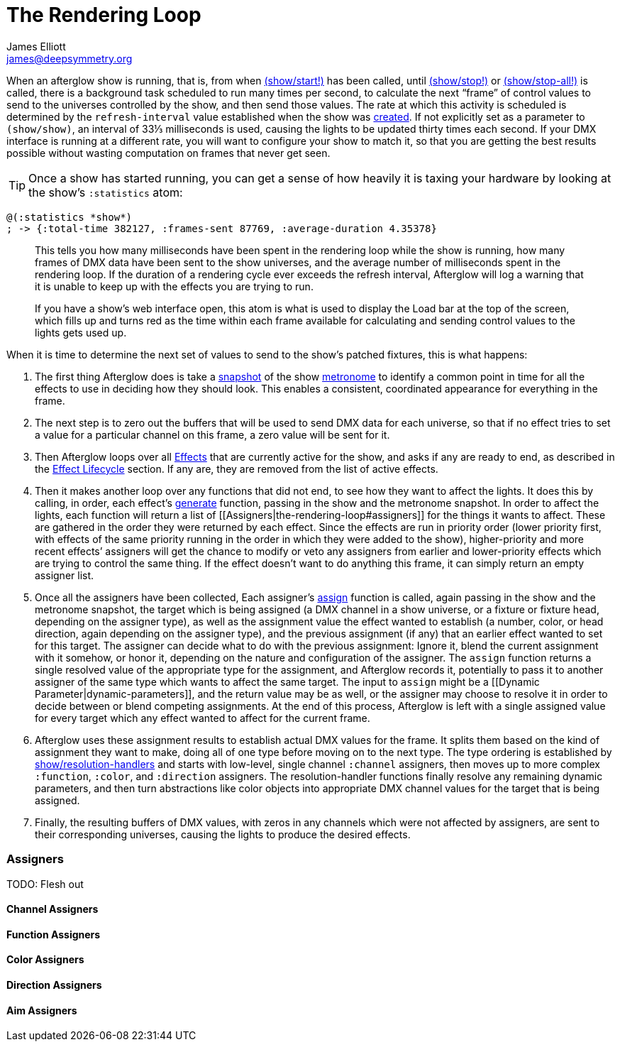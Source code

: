 = The Rendering Loop
James Elliott <james@deepsymmetry.org>
:icons: font

// Set up support for relative links on GitHub; add more conditions
// if you need to support other environments and extensions.
ifdef::env-github[:outfilesuffix: .adoc]

When an afterglow show is running, that is, from when
http://deepsymmetry.org/afterglow/doc/afterglow.show.html#var-start.21[(show/start!)]
has been called, until
http://deepsymmetry.org/afterglow/doc/afterglow.show.html#var-stop.21[(show/stop!)]
or
http://deepsymmetry.org/afterglow/doc/afterglow.show.html#var-stop-all.21[(show/stop-all!)]
is called, there is a background task scheduled to run many times per
second, to calculate the next “frame” of control values to send to the
universes controlled by the show, and then send those values. The rate
at which this activity is scheduled is determined by the
`refresh-interval` value established when the show was
http://deepsymmetry.org/afterglow/doc/afterglow.show.html#var-show[created].
If not explicitly set as a parameter to `(show/show)`, an interval of
33⅓ milliseconds is used, causing the lights to be updated thirty times
each second. If your DMX interface is running at a different rate, you
will want to configure your show to match it, so that you are getting
the best results possible without wasting computation on frames that
never get seen.

TIP: Once a show has started running, you can get a sense of how heavily it
is taxing your hardware by looking at the show’s `:statistics` atom:

[source,clojure]
----
@(:statistics *show*)
; -> {:total-time 382127, :frames-sent 87769, :average-duration 4.35378}
----

____
This tells you how many milliseconds have been spent in the rendering
loop while the show is running, how many frames of DMX data have been
sent to the show universes, and the average number of milliseconds spent
in the rendering loop. If the duration of a rendering cycle ever exceeds
the refresh interval, Afterglow will log a warning that it is unable to
keep up with the effects you are trying to run.

If you have a show&rsquo;s web interface open, this atom is what is
used to display the Load bar at the top of the screen, which fills up
and turns red as the time within each frame available for calculating
and sending control values to the lights gets used up.
____


When it is time to determine the next set of values to send to the
show’s patched fixtures, this is what happens:

. The first thing Afterglow does is take a
http://deepsymmetry.org/afterglow/doc/afterglow.rhythm.html#var-ISnapshot[snapshot]
of the show
https://github.com/brunchboy/afterglow/wiki/Metronomes[metronome] to
identify a common point in time for all the effects to use in deciding
how they should look. This enables a consistent, coordinated appearance
for everything in the frame.

. The next step is to zero out the buffers that will be used to send
DMX data for each universe, so that if no effect tries to set a value
for a particular channel on this frame, a zero value will be sent for
it.

. Then Afterglow loops over all
<<effects#effects,Effects>> that are currently active
for the show, and asks if any are ready to end, as described in the
<<effects#lifecycle,Effect Lifecycle>> section. If any are,
they are removed from the list of active effects.

. Then it makes another loop over any functions that did not end, to
see how they want to affect the lights. It does this by calling, in
order, each effect’s
http://deepsymmetry.org/afterglow/doc/afterglow.effects.html#var-generate[generate]
function, passing in the show and the metronome snapshot. In order to
affect the lights, each function will return a list of
[[Assigners|the-rendering-loop#assigners]] for the things it wants to
affect. These are gathered in the order they were returned by each
effect. Since the effects are run in priority order (lower priority
first, with effects of the same priority running in the order in which
they were added to the show), higher-priority and more recent effects’
assigners will get the chance to modify or veto any assigners from
earlier and lower-priority effects which are trying to control the same
thing. If the effect doesn’t want to do anything this frame, it can
simply return an empty assigner list.

. Once all the assigners have been collected, Each assigner’s
http://deepsymmetry.org/afterglow/doc/afterglow.effects.html#var-assign[assign]
function is called, again passing in the show and the metronome
snapshot, the target which is being assigned (a DMX channel in a show
universe, or a fixture or fixture head, depending on the assigner type),
as well as the assignment value the effect wanted to establish
(a number, color, or head direction, again depending on the assigner
type), and the previous assignment (if any) that an earlier effect
wanted to set for this target. The assigner can decide what to do with
the previous assignment: Ignore it, blend the current assignment with it
somehow, or honor it, depending on the nature and configuration of the
assigner. The `assign` function returns a single resolved value of the
appropriate type for the assignment, and Afterglow records it,
potentially to pass it to another assigner of the same type which wants
to affect the same target. The input to `assign` might be a [[Dynamic
Parameter|dynamic-parameters]], and the return value may be as well, or
the assigner may choose to resolve it in order to decide between or
blend competing assignments. At the end of this process, Afterglow is
left with a single assigned value for every target which any effect
wanted to affect for the current frame.

. Afterglow uses these assignment results to establish actual DMX
values for the frame. It splits them based on the kind of assignment
they want to make, doing all of one type before moving on to the next
type. The type ordering is established by
http://deepsymmetry.org/afterglow/doc/afterglow.show.html#var-resolution-handlers[show/resolution-handlers]
and starts with low-level, single channel `:channel` assigners, then
moves up to more complex `:function`, `:color`, and `:direction`
assigners. The resolution-handler functions finally resolve any
remaining dynamic parameters, and then turn abstractions like color
objects into appropriate DMX channel values for the target that is being
assigned.

. Finally, the resulting buffers of DMX values, with zeros in any
channels which were not affected by assigners, are sent to their
corresponding universes, causing the lights to produce the desired
effects.

[[assigners]]
Assigners
~~~~~~~~~

TODO: Flesh out

[[channel-assigners]]
Channel Assigners
^^^^^^^^^^^^^^^^^

[[function-assigners]]
Function Assigners
^^^^^^^^^^^^^^^^^^

[[color-assigners]]
Color Assigners
^^^^^^^^^^^^^^^

[[direction-assigners]]
Direction Assigners
^^^^^^^^^^^^^^^^^^^

[[aim-assigners]]
Aim Assigners
^^^^^^^^^^^^^

